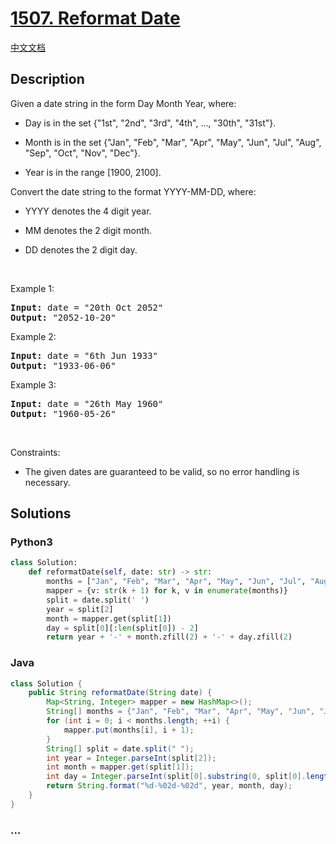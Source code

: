 * [[https://leetcode.com/problems/reformat-date][1507. Reformat Date]]
  :PROPERTIES:
  :CUSTOM_ID: reformat-date
  :END:
[[./solution/1500-1599/1507.Reformat Date/README.org][中文文档]]

** Description
   :PROPERTIES:
   :CUSTOM_ID: description
   :END:

#+begin_html
  <p>
#+end_html

Given a date string in the form Day Month Year, where:

#+begin_html
  </p>
#+end_html

#+begin_html
  <ul>
#+end_html

#+begin_html
  <li>
#+end_html

Day is in the set {"1st", "2nd", "3rd", "4th", ..., "30th", "31st"}.

#+begin_html
  </li>
#+end_html

#+begin_html
  <li>
#+end_html

Month is in the set {"Jan", "Feb", "Mar", "Apr", "May", "Jun", "Jul",
"Aug", "Sep", "Oct", "Nov", "Dec"}.

#+begin_html
  </li>
#+end_html

#+begin_html
  <li>
#+end_html

Year is in the range [1900, 2100].

#+begin_html
  </li>
#+end_html

#+begin_html
  </ul>
#+end_html

#+begin_html
  <p>
#+end_html

Convert the date string to the format YYYY-MM-DD, where:

#+begin_html
  </p>
#+end_html

#+begin_html
  <ul>
#+end_html

#+begin_html
  <li>
#+end_html

YYYY denotes the 4 digit year.

#+begin_html
  </li>
#+end_html

#+begin_html
  <li>
#+end_html

MM denotes the 2 digit month.

#+begin_html
  </li>
#+end_html

#+begin_html
  <li>
#+end_html

DD denotes the 2 digit day.

#+begin_html
  </li>
#+end_html

#+begin_html
  </ul>
#+end_html

#+begin_html
  <p>
#+end_html

 

#+begin_html
  </p>
#+end_html

#+begin_html
  <p>
#+end_html

Example 1:

#+begin_html
  </p>
#+end_html

#+begin_html
  <pre>
  <strong>Input:</strong> date = &quot;20th Oct 2052&quot;
  <strong>Output:</strong> &quot;2052-10-20&quot;
  </pre>
#+end_html

#+begin_html
  <p>
#+end_html

Example 2:

#+begin_html
  </p>
#+end_html

#+begin_html
  <pre>
  <strong>Input:</strong> date = &quot;6th Jun 1933&quot;
  <strong>Output:</strong> &quot;1933-06-06&quot;
  </pre>
#+end_html

#+begin_html
  <p>
#+end_html

Example 3:

#+begin_html
  </p>
#+end_html

#+begin_html
  <pre>
  <strong>Input:</strong> date = &quot;26th May 1960&quot;
  <strong>Output:</strong> &quot;1960-05-26&quot;
  </pre>
#+end_html

#+begin_html
  <p>
#+end_html

 

#+begin_html
  </p>
#+end_html

#+begin_html
  <p>
#+end_html

Constraints:

#+begin_html
  </p>
#+end_html

#+begin_html
  <ul>
#+end_html

#+begin_html
  <li>
#+end_html

The given dates are guaranteed to be valid, so no error handling is
necessary.

#+begin_html
  </li>
#+end_html

#+begin_html
  </ul>
#+end_html

** Solutions
   :PROPERTIES:
   :CUSTOM_ID: solutions
   :END:

#+begin_html
  <!-- tabs:start -->
#+end_html

*** *Python3*
    :PROPERTIES:
    :CUSTOM_ID: python3
    :END:
#+begin_src python
  class Solution:
      def reformatDate(self, date: str) -> str:
          months = ["Jan", "Feb", "Mar", "Apr", "May", "Jun", "Jul", "Aug", "Sep", "Oct", "Nov", "Dec"]
          mapper = {v: str(k + 1) for k, v in enumerate(months)}
          split = date.split(' ')
          year = split[2]
          month = mapper.get(split[1])
          day = split[0][:len(split[0]) - 2]
          return year + '-' + month.zfill(2) + '-' + day.zfill(2)
#+end_src

*** *Java*
    :PROPERTIES:
    :CUSTOM_ID: java
    :END:
#+begin_src java
  class Solution {
      public String reformatDate(String date) {
          Map<String, Integer> mapper = new HashMap<>();
          String[] months = {"Jan", "Feb", "Mar", "Apr", "May", "Jun", "Jul", "Aug", "Sep", "Oct", "Nov", "Dec"};
          for (int i = 0; i < months.length; ++i) {
              mapper.put(months[i], i + 1);
          }
          String[] split = date.split(" ");
          int year = Integer.parseInt(split[2]);
          int month = mapper.get(split[1]);
          int day = Integer.parseInt(split[0].substring(0, split[0].length() -2));
          return String.format("%d-%02d-%02d", year, month, day);
      }
  }
#+end_src

*** *...*
    :PROPERTIES:
    :CUSTOM_ID: section
    :END:
#+begin_example
#+end_example

#+begin_html
  <!-- tabs:end -->
#+end_html
